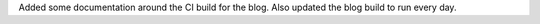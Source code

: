 Added some documentation around the CI build for the blog. Also updated the blog
build to run every day.

